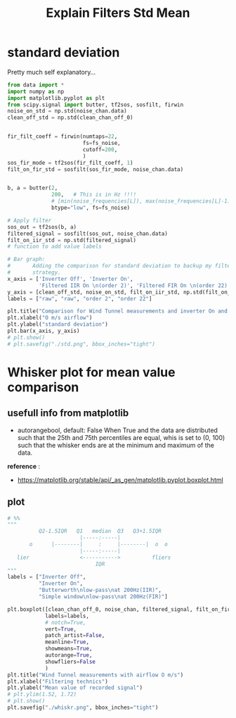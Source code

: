 #+title: Explain Filters Std Mean
#+startup: latexpreview fold
#+EXPORT_EXCLUDE_TAGS: noexport
#+EXCLUDE_TAGS: noexport
#+TAGS:  noexport(n)

* standard deviation

Pretty much self explanatory...
#+begin_src jupyter-python :results raw drawer :exports code
from data import *
import numpy as np
import matplotlib.pyplot as plt
from scipy.signal import butter, tf2sos, sosfilt, firwin
noise_on_std = np.std(noise_chan.data)
clean_off_std = np.std(clean_chan_off_0)


fir_filt_coeff = firwin(numtaps=22,
                        fs=fs_noise,
                        cutoff=200,
                        )
sos_fir_mode = tf2sos(fir_filt_coeff, 1)
filt_on_fir_std = sosfilt(sos_fir_mode, noise_chan.data)


b, a = butter(2,
              200,   # This is in Hz !!!!
              # [min(noise_frequencies[L]), max(noise_frequencies[L]-1)],
              btype="low", fs=fs_noise)

# Apply filter
sos_out = tf2sos(b, a)
filtered_signal = sosfilt(sos_out, noise_chan.data)
filt_on_iir_std = np.std(filtered_signal)
# function to add value labels

# Bar graph:
#       Adding the comparison for standard deviation to backup my filter
#       strategy.
x_axis = ['Inverter Off', 'Inverter On',
          'Filtered IIR On \n(order 2)', 'Filtered FIR On \n(order 22)']
y_axis = [clean_off_std, noise_on_std, filt_on_iir_std, np.std(filt_on_fir_std)]
labels = ["raw", "raw", "order 2", "order 22"]

plt.title("Comparison for Wind Tunnel measurements and inverter On and Off")
plt.xlabel("O m/s airflow")
plt.ylabel("standard deviation")
plt.bar(x_axis, y_axis)
# plt.show()
# plt.savefig("./std.png", bbox_inches="tight")

#+end_src

#+RESULTS:
:results:
# [goto error]
#+begin_example
[0;31m---------------------------------------------------------------------------[0m
[0;31mNameError[0m                                 Traceback (most recent call last)
Cell [0;32mIn[1], line 6[0m
[1;32m      4[0m [38;5;28;01mfrom[39;00m [38;5;21;01mscipy[39;00m[38;5;21;01m.[39;00m[38;5;21;01msignal[39;00m [38;5;28;01mimport[39;00m butter, tf2sos, sosfilt, firwin
[1;32m      5[0m noise_on_std [38;5;241m=[39m np[38;5;241m.[39mstd(noise_chan[38;5;241m.[39mdata)
[0;32m----> 6[0m clean_off_std [38;5;241m=[39m np[38;5;241m.[39mstd([43mclean_chan_off_0[49m)
[1;32m      9[0m fir_filt_coeff [38;5;241m=[39m firwin(numtaps[38;5;241m=[39m[38;5;241m22[39m,
[1;32m     10[0m                         fs[38;5;241m=[39mfs_noise,
[1;32m     11[0m                         cutoff[38;5;241m=[39m[38;5;241m200[39m,
[1;32m     12[0m                         )
[1;32m     13[0m sos_fir_mode [38;5;241m=[39m tf2sos(fir_filt_coeff, [38;5;241m1[39m)

[0;31mNameError[0m: name 'clean_chan_off_0' is not defined
#+end_example
:end:

[[file:./std.png]]
* Whisker plot for mean value comparison
** info :noexport:
The documentation says:
#+begin_example

          Q2-1.5IQR   Q1   median  Q3   Q3+1.5IQR
                       |-----:-----|
       o      |--------|     :     |--------|  o  o
                       |-----:-----|
   lier                <----------->          fliers
                            IQR
#+end_example
** usefull info from matplotlib

- autorangebool, default: False
  When True and the data are distributed such that the 25th and 75th
  percentiles are equal, whis is set to (0, 100) such that the whisker ends
  are at the minimum and maximum of the data.

*reference* :
    - https://matplotlib.org/stable/api/_as_gen/matplotlib.pyplot.boxplot.html
** plot
#+begin_src jupyter-python :results raw drawer :exports code
# %%
"""
          Q2-1.5IQR   Q1   median  Q3   Q3+1.5IQR
                       |-----:-----|
       o      |--------|     :     |--------|  o  o
                       |-----:-----|
   lier                <----------->          fliers
                            IQR
"""
labels = ["Inverter Off",
          "Inverter On",
          "Butterworth\nlow-pass\nat 200Hz(IIR)",
          "Simple window\nlow-pass\nat 200Hz(FIR)"]

plt.boxplot([clean_chan_off_0, noise_chan, filtered_signal, filt_on_fir_std],
            labels=labels,
            # notch=True,
            vert=True,
            patch_artist=False,
            meanline=True,
            showmeans=True,
            autorange=True,
            showfliers=False
            )
plt.title("Wind Tunnel measurements with airflow O m/s")
plt.xlabel("Filtering technics")
plt.ylabel("Mean value of recorded signal")
# plt.ylim(1.52, 1.72)
# plt.show()
plt.savefig("./whiskr.png", bbox_inches="tight")
#+end_src

#+RESULTS:
:results:
[[file:./.ob-jupyter/64e7a82649644a3e29e958cac85f18a16177f84b.png]]
:end:


[[file:./whiskr.png]]
